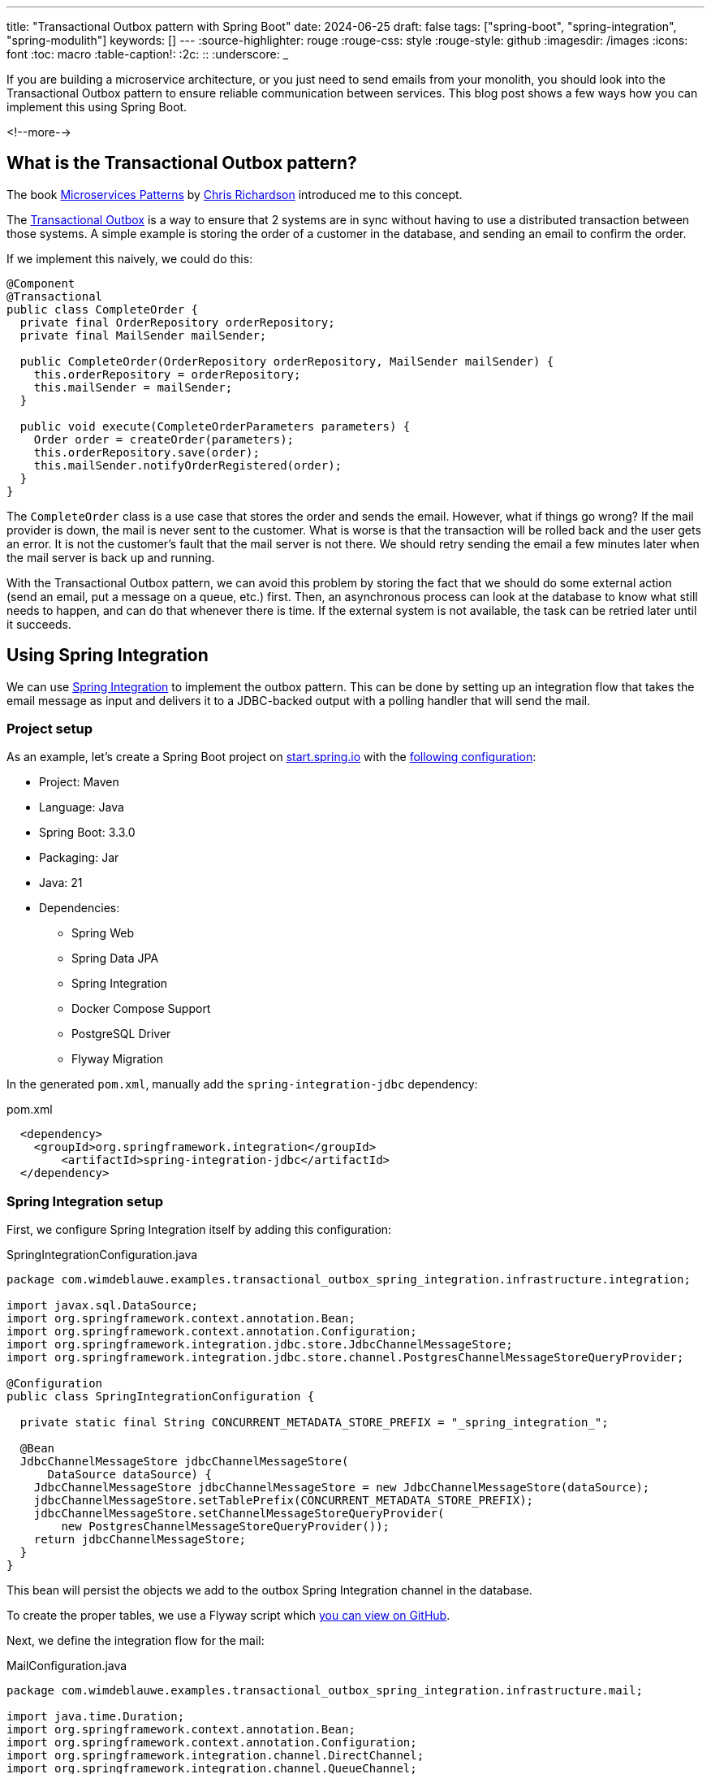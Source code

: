 ---
title: "Transactional Outbox pattern with Spring Boot"
date: 2024-06-25
draft: false
tags: ["spring-boot", "spring-integration", "spring-modulith"]
keywords: []
---
:source-highlighter: rouge
:rouge-css: style
:rouge-style: github
:imagesdir: /images
:icons: font
:toc: macro
:table-caption!:
:2c: ::
:underscore: _

If you are building a microservice architecture, or you just need to send emails from your monolith, you should look into the Transactional Outbox pattern to ensure reliable communication between services.
This blog post shows a few ways how you can implement this using Spring Boot.

<!--more-->

== What is the Transactional Outbox pattern?

The book https://microservices.io/book[Microservices Patterns] by https://x.com/crichardson[Chris Richardson] introduced me to this concept.

The https://microservices.io/patterns/data/transactional-outbox.html[Transactional Outbox] is a way to ensure that 2 systems are in sync without having to use a distributed transaction between those systems. A simple example is storing the order of a customer in the database, and sending an email to confirm the order.

If we implement this naively, we could do this:

[source,java]
----
@Component
@Transactional
public class CompleteOrder {
  private final OrderRepository orderRepository;
  private final MailSender mailSender;

  public CompleteOrder(OrderRepository orderRepository, MailSender mailSender) {
    this.orderRepository = orderRepository;
    this.mailSender = mailSender;
  }

  public void execute(CompleteOrderParameters parameters) {
    Order order = createOrder(parameters);
    this.orderRepository.save(order);
    this.mailSender.notifyOrderRegistered(order);
  }
}
----

The `CompleteOrder` class is a use case that stores the order and sends the email.
However, what if things go wrong? If the mail provider is down, the mail is never sent to the customer.
What is worse is that the transaction will be rolled back and the user gets an error.
It is not the customer's fault that the mail server is not there.
We should retry sending the email a few minutes later when the mail server is back up and running.

With the Transactional Outbox pattern, we can avoid this problem by storing the fact that we should do some external action (send an email, put a message on a queue, etc.) first.
Then, an asynchronous process can look at the database to know what still needs to happen, and can do that whenever there is time. If the external system is not available, the task can be retried later until it succeeds.

== Using Spring Integration

We can use https://spring.io/projects/spring-integration[Spring Integration] to implement the outbox pattern. This can be done by setting up an integration flow that takes the email message as input and delivers it to a JDBC-backed output with a polling handler that will send the mail.

=== Project setup

As an example, let's create a Spring Boot project on https://start.spring.io/[start.spring.io] with the https://start.spring.io/#!type=maven-project&language=java&platformVersion=3.3.0&packaging=jar&jvmVersion=21&groupId=com.wimdeblauwe.examples&artifactId=transactional-outbox-spring-integration&name=transactional-outbox-spring-integration&description=Demo%20project%20for%20Spring%20Boot&packageName=com.wimdeblauwe.examples.transactional-outbox-spring-integration&dependencies=web,data-jpa,integration,docker-compose,postgresql,flyway[following configuration]:

* Project: Maven
* Language: Java
* Spring Boot: 3.3.0
* Packaging: Jar
* Java: 21
* Dependencies:
** Spring Web
** Spring Data JPA
** Spring Integration
** Docker Compose Support
** PostgreSQL Driver
** Flyway Migration

In the generated `pom.xml`, manually add the `spring-integration-jdbc` dependency:

[source,xml]
.pom.xml
----
  <dependency>
    <groupId>org.springframework.integration</groupId>
	<artifactId>spring-integration-jdbc</artifactId>
  </dependency>
----

=== Spring Integration setup

First, we configure Spring Integration itself by adding this configuration:

[source,java]
.SpringIntegrationConfiguration.java
----
package com.wimdeblauwe.examples.transactional_outbox_spring_integration.infrastructure.integration;

import javax.sql.DataSource;
import org.springframework.context.annotation.Bean;
import org.springframework.context.annotation.Configuration;
import org.springframework.integration.jdbc.store.JdbcChannelMessageStore;
import org.springframework.integration.jdbc.store.channel.PostgresChannelMessageStoreQueryProvider;

@Configuration
public class SpringIntegrationConfiguration {

  private static final String CONCURRENT_METADATA_STORE_PREFIX = "_spring_integration_";

  @Bean
  JdbcChannelMessageStore jdbcChannelMessageStore(
      DataSource dataSource) {
    JdbcChannelMessageStore jdbcChannelMessageStore = new JdbcChannelMessageStore(dataSource);
    jdbcChannelMessageStore.setTablePrefix(CONCURRENT_METADATA_STORE_PREFIX);
    jdbcChannelMessageStore.setChannelMessageStoreQueryProvider(
        new PostgresChannelMessageStoreQueryProvider());
    return jdbcChannelMessageStore;
  }
}
----

This bean will persist the objects we add to the outbox Spring Integration channel in the database.

To create the proper tables, we use a Flyway script which https://github.com/wimdeblauwe/blog-example-code/blob/master/transactional-outbox-spring-integration/src/main/resources/db/migration/V1.0.0__spring_integration_tables.sql[you can view on GitHub].

Next, we define the integration flow for the mail:

[source,java]
.MailConfiguration.java
----
package com.wimdeblauwe.examples.transactional_outbox_spring_integration.infrastructure.mail;

import java.time.Duration;
import org.springframework.context.annotation.Bean;
import org.springframework.context.annotation.Configuration;
import org.springframework.integration.channel.DirectChannel;
import org.springframework.integration.channel.QueueChannel;
import org.springframework.integration.dsl.IntegrationFlow;
import org.springframework.integration.dsl.MessageChannels;
import org.springframework.integration.dsl.Pollers;
import org.springframework.integration.jdbc.store.JdbcChannelMessageStore;

@Configuration
public class MailConfigration {

  @Bean
  public DirectChannel mailInput() {
    return new DirectChannel();
  }

  @Bean
  public QueueChannel mailOutbox(JdbcChannelMessageStore jdbcChannelMessageStore) {
    return MessageChannels.queue(jdbcChannelMessageStore, "mail-outbox").getObject();
  }

  @Bean
  public IntegrationFlow mailFlow(JdbcChannelMessageStore jdbcChannelMessageStore,
      MailSender mailSender) {
    return IntegrationFlow.from(mailInput())
        .channel(mailOutbox(jdbcChannelMessageStore))
        .handle(message -> {
          MailMessage mailMessage = (MailMessage) message.getPayload();
          mailSender.sendMail(mailMessage);
        }, e -> e.poller(Pollers.fixedDelay(Duration.ofSeconds(1))
            .transactional()))
        .get();
  }
}
----

The configuration has 3 beans:

* `mailInput`: This is the input channel that will receive the `MailMessage` to be sent.
* `mailOutbox`: This is the channel that the message is routed to and will store the message using the `JdbcChannelMessageStore` that we configured in the `SpringIntegrationConfiguration` class.
* `mailFlow`: This defines the actual flow from the `mailInput` to the `mailOutbox` and adds a `handle()` method that does the actual sending of the emails. It polls the `mailOutput` every second to see if there are mails to be sent or not.
Due to the `transactional()` the message remains on the `mailOutbox` until the sending succeeds.

This configuration class uses 2 classes that have not been explained yet: `MailMessage` and `MailSender`.

The `MailMessage` class is a record that contains the information needed to send the email:

[source,java]
.MailMessage.java
----
package com.wimdeblauwe.examples.transactional_outbox_spring_integration.infrastructure.mail;

import java.io.Serial;
import java.io.Serializable;

public record MailMessage(String subject, String body, String to) implements Serializable {

  @Serial
  private static final long serialVersionUID = 1L;
}
----

Note how we need to make the class `Serializable` so that Spring Integration can store it in the database.

The `MailSender` is an interface that can be implemented in various ways depending on how you want to send the emails:

[source,java]
.MailSender.java
----
package com.wimdeblauwe.examples.transactional_outbox_spring_integration.infrastructure.mail;

public interface MailSender {

  void sendMail(MailMessage mailMessage);
}
----

For testing, I implemented an unreliable mail sender that logs or throws an exception randomly. In reality, you will likely use Java Mail to connect to an SMTP server, or use a service such as SendGrid or Amazon SES to send the emails.

[source,java]
.LoggingMailSender.java
----
package com.wimdeblauwe.examples.transactional_outbox_spring_integration.infrastructure.mail;

import java.util.random.RandomGenerator;
import org.slf4j.Logger;
import org.slf4j.LoggerFactory;
import org.springframework.stereotype.Component;

@Component
public class LoggingMailSender implements
    MailSender {

  private static final Logger LOGGER = LoggerFactory.getLogger(LoggingMailSender.class);
  private final RandomGenerator randomGenerator = RandomGenerator.getDefault();

  @Override
  public void sendMail(MailMessage mailMessage) {
    if (randomGenerator.nextBoolean()) {
      LOGGER.info("Sending email: {}", mailMessage);
    } else {
      throw new RuntimeException("Email server down");
    }
  }
}
----

=== Sending the email from the application

In order to tap into the Spring Integration flow, we need to create a messaging gateway.
This is done via an interface annotated with `@MessagingGateway`:

[source,java]
----
package com.wimdeblauwe.examples.transactional_outbox_spring_integration.infrastructure.mail;

import org.springframework.integration.annotation.Gateway;
import org.springframework.integration.annotation.MessagingGateway;

@MessagingGateway
public interface MailGateway {

  @Gateway(requestChannel = "mailInput")
  void sendMail(MailMessage mailMessage);
}
----

Note that the name of the `requestChannel` has to match with the name of the bean of our input channel in the `MailConfiguration` class.

We don't need to provide an implementation. Spring Integration will implement this at runtime for us.

An example use case that uses this gateway could look like this:

[source,java]
----
package com.wimdeblauwe.examples.transactional_outbox_spring_integration.order.usecase;

import com.wimdeblauwe.examples.transactional_outbox_spring_integration.infrastructure.mail.MailGateway;
import com.wimdeblauwe.examples.transactional_outbox_spring_integration.infrastructure.mail.MailMessage;
import com.wimdeblauwe.examples.transactional_outbox_spring_integration.order.Order;
import com.wimdeblauwe.examples.transactional_outbox_spring_integration.order.repository.OrderRepository;
import java.math.BigDecimal;
import org.slf4j.Logger;
import org.slf4j.LoggerFactory;
import org.springframework.stereotype.Component;
import org.springframework.transaction.annotation.Transactional;

@Component
@Transactional
public class CompleteOrder {

  private static final Logger LOGGER = LoggerFactory.getLogger(CompleteOrder.class);
  private final OrderRepository orderRepository;
  private final MailGateway mailGateway;

  public CompleteOrder(OrderRepository orderRepository, MailGateway mailGateway) {
    this.orderRepository = orderRepository;
    this.mailGateway = mailGateway;
  }

  public void execute(BigDecimal amount, String email) {
    LOGGER.info("Completing order for {}", email);
    Order order = new Order();
    order.setAmount(amount);
    order.setCustomerEmail(email);

    LOGGER.info("Save order in database");
    orderRepository.save(order); //<.>

    MailMessage message = new MailMessage("Order %s completed".formatted(order.getId()),
        "Your order is registered in our system and will be processed.",
        order.getCustomerEmail()); //<.>
    LOGGER.info("Sending email for order");
    mailGateway.sendMail(message); //<.>
  }
}
----
<.> Save the `Order` in the database.
<.> Compose the data for the email message.
<.> Pass the data to the `MailGateway` for sending out the email.

From the use case side, it seems like we synchronously send the email, but in reality, the `MailMessage` is stored in the same transaction as the `Order` and the mail itself it sent asynchronously a few moments later.

=== Testing time

To test that everything works, we can create a REST controller to trigger the use case:

[source,java]
----
package com.wimdeblauwe.examples.transactional_outbox_spring_integration.order.web;

import com.wimdeblauwe.examples.transactional_outbox_spring_integration.order.usecase.CompleteOrder;
import java.math.BigDecimal;
import org.springframework.web.bind.annotation.PostMapping;
import org.springframework.web.bind.annotation.RequestBody;
import org.springframework.web.bind.annotation.RequestMapping;
import org.springframework.web.bind.annotation.RestController;

@RestController
@RequestMapping("/orders")
public class OrderRestController {

  private final CompleteOrder completeOrder;

  public OrderRestController(CompleteOrder completeOrder) {
    this.completeOrder = completeOrder;
  }

  @PostMapping
  public void completeOrder(@RequestBody CompleteOrderRequest request) {
    completeOrder.execute(request.amount(), request.email());
  }

  public record CompleteOrderRequest(BigDecimal amount, String email) {

  }
}
----

Using the HTTP client of IntelliJ or any other tool to send out a request, we can add a few orders:

[source,httprequest]
----
POST http://localhost:8080/orders
Content-Type: application/json

{
  "amount": "100.0",
  "email": "test@example.com"
}
----

If you check the logging of the application, you will sometimes see a stack trace that the email could not be delivered, but soon after you will see a retry that most likely will succeed.

[TIP]
====
Our example here uses PostgreSQL, but if you use MySQL instead, there are a few things you need to change.
Under the hood, Spring Integration uses `SKIP LOCK`, but MySQL does not support this.

You can do the following to make it work with MySQL:

. Define a `TransactionInterceptor` with `READ_COMMITTED` isolation level in `SpringIntegrationConfiguration`:
+
[source,java]
.SpringIntegrationConfiguration.java
----
  @Bean
  public TransactionInterceptor springIntegrationTransactionInterceptor() {
    return new TransactionInterceptorBuilder()
        .isolation(Isolation.READ_COMMITTED)
        .build();
  }
----
. Update the `mailFlow` bean to use this interceptor:
+
[source,java]
----
  @Bean
  public IntegrationFlow mailFlow(JdbcChannelMessageStore jdbcChannelMessageStore,
      MailSender mailSender,
      @Qualifier("springIntegrationTransactionInterceptor") TransactionInterceptor transactionInterceptor) { //<.>
    return IntegrationFlow.from(mailInput())
        .channel(mailOutbox(jdbcChannelMessageStore))
        .handle(message -> {
          MailMessage mailMessage = (MailMessage) message.getPayload();
          mailSender.sendMail(mailMessage);
        }, e -> e.poller(Pollers.fixedDelay(Duration.ofSeconds(1))
            .transactional(transactionInterceptor))) //<.>
        .get();
  }
----
<.> Declare the `TransactionInterceptor` as a parameter so Spring can inject it. We need to use the qualifier to ensure we get the one we declared in `SpringIntegrationConfiguration`.
<.> Use the interceptor as an argument to the `transactional()` method.
====

== Spring Modulith

Spring Modulith is a new project in the Spring portfolio. It is led by Oliver Drotbohm and aims to make it easier to build modular monolith applications with Spring.

Communication between modules can be done asynchronously by using the `ApplicationEventPublisher` from Spring core. Spring Modulith has additional infrastructure to ensure no such event is ever lost by first storing it in the database. We can leverage this to build our outbox pattern.

=== Project setup

Create a Spring Boot project on https://start.spring.io/[start.spring.io] with the https://start.spring.io/#!type=maven-project&language=java&platformVersion=3.3.0&packaging=jar&jvmVersion=21&groupId=com.wimdeblauwe.examples&artifactId=transactional-outbox-spring-modulith&name=transactional-outbox-spring-modulith&description=Demo%20project%20for%20Spring%20Boot&packageName=com.wimdeblauwe.examples.transactional-outbox-spring-modulith&dependencies=web,data-jpa,docker-compose,postgresql,flyway,modulith[following configuration]:

* Project: Maven
* Language: Java
* Spring Boot: 3.3.0
* Packaging: Jar
* Java: 21
* Dependencies:
** Spring Web
** Spring Data JPA
** Spring Modulith
** Docker Compose Support
** PostgreSQL Driver
** Flyway Migration

Replace the `spring-modulith-starter-jpa` with `spring-modulith-starter-jdbc`:

[source,xml]
.pom.xml
----
<dependency>
    <groupId>org.springframework.modulith</groupId>
    <artifactId>spring-modulith-starter-jdbc</artifactId>
</dependency>
----

In this example, we will publish an `OrderCompleted` event from our usecase. The event itself is a simple record with a reference to the id of the order:

[source,java]
----
public record OrderCompleted(Long orderId) {

}
----

The use case publishes the event:

[source,java]
----
@Component
@Transactional
public class CompleteOrder {

  private static final Logger LOGGER = LoggerFactory.getLogger(CompleteOrder.class);
  private final OrderRepository orderRepository;
  private final ApplicationEventPublisher eventPublisher;

  public CompleteOrder(OrderRepository orderRepository, ApplicationEventPublisher eventPublisher) {
    this.orderRepository = orderRepository;
    this.eventPublisher = eventPublisher;
  }

  public void execute(BigDecimal amount, String email) {
    LOGGER.info("Completing order for {}", email);
    Order order = new Order();
    order.setAmount(amount);
    order.setCustomerEmail(email);

    LOGGER.info("Save order in database");
    orderRepository.save(order);

    eventPublisher.publishEvent(new OrderCompleted(order.getId())); //<.>
  }
}
----
<.> Publish the `OrderCompleted` event.

We can now create a Spring component that listens for the event and sends out a mail notification:

[source,java]
----
@Component
public class MailNotifier {

  private static final Logger LOGGER = LoggerFactory.getLogger(MailNotifier.class);
  private final MailSender mailSender;
  private final OrderRepository orderRepository;

  public MailNotifier(MailSender mailSender, OrderRepository orderRepository) {
    this.mailSender = mailSender;
    this.orderRepository = orderRepository;
  }

  @ApplicationModuleListener //<.>
  public void onOrderCompleted(OrderCompleted orderCompleted) {
    Order order = orderRepository.findById(orderCompleted.orderId())
        .orElseThrow(() -> new RuntimeException("Order not found"));

    MailMessage message = new MailMessage("Order %s completed".formatted(order.getId()),
        "Your order is registered in our system and will be processed.",
        order.getCustomerEmail());
    LOGGER.info("Sending email for order {}", orderCompleted.orderId());
    mailSender.sendMail(message);
  }
}
----
<.> Mark the method as an `@ApplicationModuleListener`. This is an annotation provided by Spring Modulith and a combination of:
+
* `@Async`: because we want the mail to be send asynchrounously. We don't want the processing of the  `CompleteOrder` use case to be affected by the email sending.
* `@Transactional`: Since our listener runs in a separate thread, we should start a new transaction to get the state of the `Order` from the repository.
* `@TransactionalEventListener`: This ensures this method is called when the transaction that contains the sending of the event is comitted. If the transaction is rolled back, our listener is not called.

We can again test this by using the IntelliJ HTTP client and notice that sometimes the mail is sent properly and sometimes it fails (since our mailsender has the ramdom failure code). If we check the database, we can see that the events are stored and marked as published or not:

[cols="1,2,2,1,1,1", options="header"]
|===
| id | listener_id | event_type | serialized_event | publication_date | completion_date

| 6fcaa30a-2b36-4f10-a091-4ce10ab520ea | MailNotifier.onOrderCompleted(OrderCompleted) | OrderCompleted | {"orderId":1} | 2024-06-13 05:50:43.090615 +00:00 | 2024-06-13 05:50:43.148320 +00:00

| ddb661ad-d567-42a9-9f90-4a62bbffb3fc | MailNotifier.onOrderCompleted(OrderCompleted) | OrderCompleted | {"orderId":2} | 2024-06-13 05:50:57.749954 +00:00 | null

|===

What is nice here is that the event is serialized to JSON, so it is readable in the database what it contains. With Spring Integration, it uses Java serialization, so there you only get a meaningless blob of bytes.

[TIP]
====
Update: You can use JSON as well with Spring Integration with some additional configuration. See https://www.wimdeblauwe.com/blog/2024/07/10/spring-integration-using-json-serialization/[Spring Integration using JSON serialization] for more info.
====

=== Retry failed events

Unlike with Spring Integration, there is no automatic retry, but we can easily add it.

The first way is setting a property that will retry the events on application startup:

[source,properties]
.application.properties
----
spring.modulith.republish-outstanding-events-on-restart=true
----

If you have failed events and you restart the Spring Boot application, you will notice that things are retried. However, I wonder if this is actually useful, given that normally you don't restart an application that much.

A better way is to query for unpublished events from time to time and re-publish them. To accomplish that, we can update our `MailNotifier` like this:

[source,java]
----
@Component
public class MailNotifier {

  private static final Logger LOGGER = LoggerFactory.getLogger(MailNotifier.class);
  private final MailSender mailSender;
  private final OrderRepository orderRepository;
  private final IncompleteEventPublications incompleteEventPublications;

  public MailNotifier(MailSender mailSender, OrderRepository orderRepository, IncompleteEventPublications incompleteEventPublications)  { //<.>
    this.mailSender = mailSender;
    this.orderRepository = orderRepository;
    this.incompleteEventPublications = incompleteEventPublications;
  }

  @Scheduled(fixedRate = 5, timeUnit = TimeUnit.SECONDS) //<.>
  public void retries() {
    this.incompleteEventPublications.resubmitIncompletePublicationsOlderThan(Duration.ofSeconds(5)); //<.>
  }

  // ... other code below
}
----
<.> Inject the `IncompleteEventPublication` interface from Spring Modulith.
<.> Add `@Scheduled` with a certain polling frequency on a public method. In our example, Spring will call this method every 5 seconds.
<.> Republish any incomplete event that is older than 5 seconds.

With this setup, the events that failed are retried while the application is running.

== Message ordering

An important difference in the Spring Integration solution vs the Spring Modulith solution is that with Spring Integration, the order is preserved and a failure of a message will prevent processing the next message.
With Spring Modulith, as the application module listeners are invoked asynchronously, the retries for the individual event publications will be executed concurrently. Thus, the order at which they eventually end up in the email server cannot be guaranteed.

In our example of sending emails, there is no need to stop a next message from being sent when a previous one fails. But in other scenarios (like putting messages on Kafka for example), you probably do care about message ordering.

== Running multiple instances

Another important difference is when you run multiple instances of your application.

With Spring Integration, the email is sent from one of the instances. So no double emails, and if the one that is doing the retries fails, the other will take over automatically.

With Spring Modulith, we also don't send double emails if nothing goes wrong. But the `@Scheduled` annotation is done by both instances, resulting in double emails if you have 2 instances running. We can solve this by using https://github.com/lukas-krecan/ShedLock[ShedLock] for example to only have a single instance doing the retries of the events.

== Conclusion

Both Spring Integration and Spring Modulith can be used to build a Transactional Outbox to get more certainty that your main database action and any notification to an external system is in sync and does not get lost. However, the Spring Integration solution does seem to have some advantages over the Spring Modulith one.

See https://github.com/wimdeblauwe/blog-example-code/tree/master/transactional-outbox-spring-integration[transactional-outbox-spring-integration] and https://github.com/wimdeblauwe/blog-example-code/tree/master/transactional-outbox-spring-modulith[transactional-outbox-spring-modulith] on GitHub for the full sources of these examples.

If you have any questions or remarks, feel free to post a comment at https://github.com/wimdeblauwe/wimdeblauwe.com/discussions[GitHub discussions].
